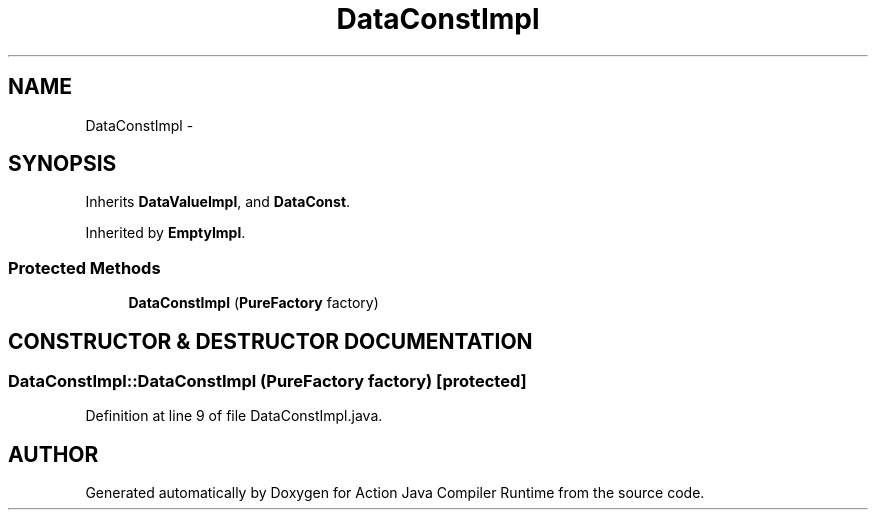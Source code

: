 .TH "DataConstImpl" 3 "13 Sep 2002" "Action Java Compiler Runtime" \" -*- nroff -*-
.ad l
.nh
.SH NAME
DataConstImpl \- 
.SH SYNOPSIS
.br
.PP
Inherits \fBDataValueImpl\fP, and \fBDataConst\fP.
.PP
Inherited by \fBEmptyImpl\fP.
.PP
.SS "Protected Methods"

.in +1c
.ti -1c
.RI "\fBDataConstImpl\fP (\fBPureFactory\fP factory)"
.br
.in -1c
.SH "CONSTRUCTOR & DESTRUCTOR DOCUMENTATION"
.PP 
.SS "DataConstImpl::DataConstImpl (\fBPureFactory\fP factory)\fC [protected]\fP"
.PP
Definition at line 9 of file DataConstImpl.java.

.SH "AUTHOR"
.PP 
Generated automatically by Doxygen for Action Java Compiler Runtime from the source code.